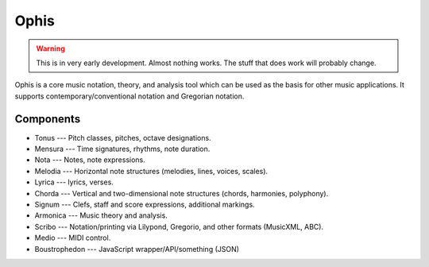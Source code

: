 .. These are the Travis-CI and Coveralls badges for your repository. Replace
   your *github_repository* and uncomment these lines by removing the leading
   two dots.

.. .. image:: https://travis-ci.org/*github_repository*.svg?branch=master
    :target: https://travis-ci.org/*github_repository*

.. .. image:: https://coveralls.io/repos/github/*github_repository*/badge.svg?branch=master
    :target: https://coveralls.io/github/*github_repository*?branch=master


Ophis
======

.. warning::
  This is in very early development. Almost nothing works. The stuff that does work will probably change.

Ophis is a core music notation, theory, and analysis tool which can be used as the basis for other music applications. It supports contemporary/conventional notation and Gregorian notation.

Components
-----------

- Tonus --- Pitch classes, pitches, octave designations.
- Mensura --- Time signatures, rhythms, note duration.
- Nota --- Notes, note expressions.
- Melodia --- Horizontal note structures (melodies, lines, voices, scales).
- Lyrica --- lyrics, verses.
- Chorda --- Vertical and two-dimensional note structures (chords, harmonies, polyphony).
- Signum --- Clefs, staff and score expressions, additional markings.
- Armonica --- Music theory and analysis.
- Scribo --- Notation/printing via Lilypond, Gregorio, and other formats (MusicXML, ABC).
- Medio --- MIDI control.
- Boustrophedon --- JavaScript wrapper/API/something (JSON)
